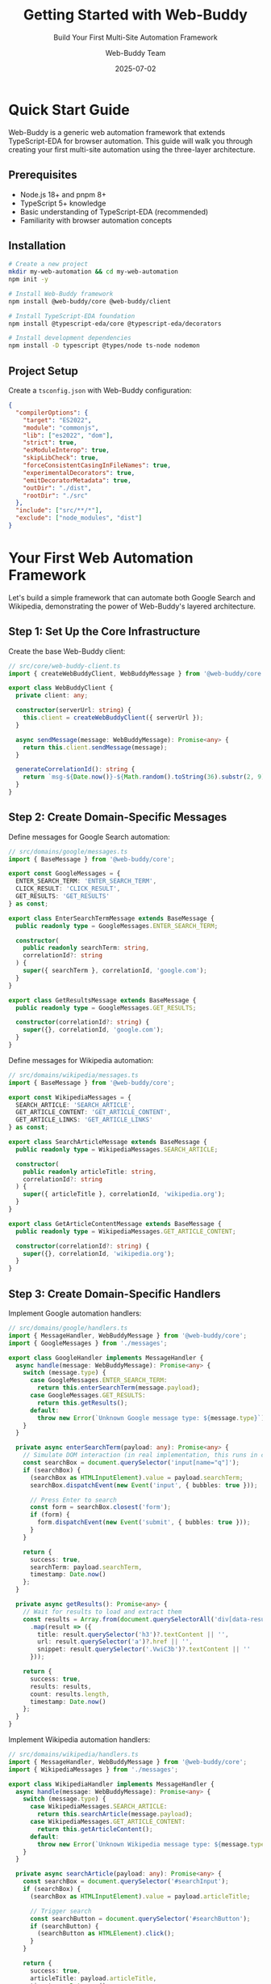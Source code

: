 #+TITLE: Getting Started with Web-Buddy
#+SUBTITLE: Build Your First Multi-Site Automation Framework
#+AUTHOR: Web-Buddy Team
#+DATE: 2025-07-02
#+LAYOUT: project
#+PROJECT: web-buddy

* Quick Start Guide

Web-Buddy is a generic web automation framework that extends TypeScript-EDA for browser automation. This guide will walk you through creating your first multi-site automation using the three-layer architecture.

** Prerequisites

- Node.js 18+ and pnpm 8+
- TypeScript 5+ knowledge
- Basic understanding of TypeScript-EDA (recommended)
- Familiarity with browser automation concepts

** Installation

#+BEGIN_SRC bash
# Create a new project
mkdir my-web-automation && cd my-web-automation
npm init -y

# Install Web-Buddy framework
npm install @web-buddy/core @web-buddy/client

# Install TypeScript-EDA foundation
npm install @typescript-eda/core @typescript-eda/decorators

# Install development dependencies
npm install -D typescript @types/node ts-node nodemon
#+END_SRC

** Project Setup

Create a ~tsconfig.json~ with Web-Buddy configuration:

#+BEGIN_SRC json
{
  "compilerOptions": {
    "target": "ES2022",
    "module": "commonjs",
    "lib": ["es2022", "dom"],
    "strict": true,
    "esModuleInterop": true,
    "skipLibCheck": true,
    "forceConsistentCasingInFileNames": true,
    "experimentalDecorators": true,
    "emitDecoratorMetadata": true,
    "outDir": "./dist",
    "rootDir": "./src"
  },
  "include": ["src/**/*"],
  "exclude": ["node_modules", "dist"]
}
#+END_SRC

* Your First Web Automation Framework

Let's build a simple framework that can automate both Google Search and Wikipedia, demonstrating the power of Web-Buddy's layered architecture.

** Step 1: Set Up the Core Infrastructure

Create the base Web-Buddy client:

#+BEGIN_SRC typescript
// src/core/web-buddy-client.ts
import { createWebBuddyClient, WebBuddyMessage } from '@web-buddy/core';

export class WebBuddyClient {
  private client: any;

  constructor(serverUrl: string) {
    this.client = createWebBuddyClient({ serverUrl });
  }

  async sendMessage(message: WebBuddyMessage): Promise<any> {
    return this.client.sendMessage(message);
  }

  generateCorrelationId(): string {
    return `msg-${Date.now()}-${Math.random().toString(36).substr(2, 9)}`;
  }
}
#+END_SRC

** Step 2: Create Domain-Specific Messages

Define messages for Google Search automation:

#+BEGIN_SRC typescript
// src/domains/google/messages.ts
import { BaseMessage } from '@web-buddy/core';

export const GoogleMessages = {
  ENTER_SEARCH_TERM: 'ENTER_SEARCH_TERM',
  CLICK_RESULT: 'CLICK_RESULT',
  GET_RESULTS: 'GET_RESULTS'
} as const;

export class EnterSearchTermMessage extends BaseMessage {
  public readonly type = GoogleMessages.ENTER_SEARCH_TERM;
  
  constructor(
    public readonly searchTerm: string,
    correlationId?: string
  ) {
    super({ searchTerm }, correlationId, 'google.com');
  }
}

export class GetResultsMessage extends BaseMessage {
  public readonly type = GoogleMessages.GET_RESULTS;
  
  constructor(correlationId?: string) {
    super({}, correlationId, 'google.com');
  }
}
#+END_SRC

Define messages for Wikipedia automation:

#+BEGIN_SRC typescript
// src/domains/wikipedia/messages.ts
import { BaseMessage } from '@web-buddy/core';

export const WikipediaMessages = {
  SEARCH_ARTICLE: 'SEARCH_ARTICLE',
  GET_ARTICLE_CONTENT: 'GET_ARTICLE_CONTENT',
  GET_ARTICLE_LINKS: 'GET_ARTICLE_LINKS'
} as const;

export class SearchArticleMessage extends BaseMessage {
  public readonly type = WikipediaMessages.SEARCH_ARTICLE;
  
  constructor(
    public readonly articleTitle: string,
    correlationId?: string
  ) {
    super({ articleTitle }, correlationId, 'wikipedia.org');
  }
}

export class GetArticleContentMessage extends BaseMessage {
  public readonly type = WikipediaMessages.GET_ARTICLE_CONTENT;
  
  constructor(correlationId?: string) {
    super({}, correlationId, 'wikipedia.org');
  }
}
#+END_SRC

** Step 3: Create Domain-Specific Handlers

Implement Google automation handlers:

#+BEGIN_SRC typescript
// src/domains/google/handlers.ts
import { MessageHandler, WebBuddyMessage } from '@web-buddy/core';
import { GoogleMessages } from './messages';

export class GoogleHandler implements MessageHandler {
  async handle(message: WebBuddyMessage): Promise<any> {
    switch (message.type) {
      case GoogleMessages.ENTER_SEARCH_TERM:
        return this.enterSearchTerm(message.payload);
      case GoogleMessages.GET_RESULTS:
        return this.getResults();
      default:
        throw new Error(`Unknown Google message type: ${message.type}`);
    }
  }

  private async enterSearchTerm(payload: any): Promise<any> {
    // Simulate DOM interaction (in real implementation, this runs in content script)
    const searchBox = document.querySelector('input[name="q"]');
    if (searchBox) {
      (searchBox as HTMLInputElement).value = payload.searchTerm;
      searchBox.dispatchEvent(new Event('input', { bubbles: true }));
      
      // Press Enter to search
      const form = searchBox.closest('form');
      if (form) {
        form.dispatchEvent(new Event('submit', { bubbles: true }));
      }
    }
    
    return { 
      success: true, 
      searchTerm: payload.searchTerm,
      timestamp: Date.now()
    };
  }

  private async getResults(): Promise<any> {
    // Wait for results to load and extract them
    const results = Array.from(document.querySelectorAll('div[data-result-index]'))
      .map(result => ({
        title: result.querySelector('h3')?.textContent || '',
        url: result.querySelector('a')?.href || '',
        snippet: result.querySelector('.VwiC3b')?.textContent || ''
      }));

    return {
      success: true,
      results: results,
      count: results.length,
      timestamp: Date.now()
    };
  }
}
#+END_SRC

Implement Wikipedia automation handlers:

#+BEGIN_SRC typescript
// src/domains/wikipedia/handlers.ts
import { MessageHandler, WebBuddyMessage } from '@web-buddy/core';
import { WikipediaMessages } from './messages';

export class WikipediaHandler implements MessageHandler {
  async handle(message: WebBuddyMessage): Promise<any> {
    switch (message.type) {
      case WikipediaMessages.SEARCH_ARTICLE:
        return this.searchArticle(message.payload);
      case WikipediaMessages.GET_ARTICLE_CONTENT:
        return this.getArticleContent();
      default:
        throw new Error(`Unknown Wikipedia message type: ${message.type}`);
    }
  }

  private async searchArticle(payload: any): Promise<any> {
    const searchBox = document.querySelector('#searchInput');
    if (searchBox) {
      (searchBox as HTMLInputElement).value = payload.articleTitle;
      
      // Trigger search
      const searchButton = document.querySelector('#searchButton');
      if (searchButton) {
        (searchButton as HTMLElement).click();
      }
    }

    return {
      success: true,
      articleTitle: payload.articleTitle,
      timestamp: Date.now()
    };
  }

  private async getArticleContent(): Promise<any> {
    const contentElement = document.querySelector('#mw-content-text');
    const titleElement = document.querySelector('#firstHeading');

    return {
      success: true,
      title: titleElement?.textContent || '',
      content: contentElement?.textContent || '',
      wordCount: contentElement?.textContent?.split(/\s+/).length || 0,
      timestamp: Date.now()
    };
  }
}
#+END_SRC

** Step 4: Create Convenient Client APIs

Build a Google-specific client:

#+BEGIN_SRC typescript
// src/domains/google/client.ts
import { WebBuddyClient } from '../../core/web-buddy-client';
import { EnterSearchTermMessage, GetResultsMessage } from './messages';

export interface SearchResult {
  title: string;
  url: string;
  snippet: string;
}

export class GoogleBuddyClient {
  constructor(private webBuddyClient: WebBuddyClient) {}

  async search(searchTerm: string): Promise<SearchResult[]> {
    const correlationId = this.webBuddyClient.generateCorrelationId();
    
    // Enter search term
    await this.webBuddyClient.sendMessage(
      new EnterSearchTermMessage(searchTerm, correlationId)
    );

    // Get results
    const response = await this.webBuddyClient.sendMessage(
      new GetResultsMessage(correlationId)
    );

    return response.results || [];
  }

  async searchAndClickFirst(searchTerm: string): Promise<any> {
    const results = await this.search(searchTerm);
    
    if (results.length > 0) {
      // Simulate clicking first result
      window.location.href = results[0].url;
      return { 
        success: true, 
        clickedResult: results[0],
        timestamp: Date.now()
      };
    }
    
    throw new Error('No search results found');
  }

  async batchSearch(searchTerms: string[]): Promise<SearchResult[][]> {
    const allResults = await Promise.all(
      searchTerms.map(term => this.search(term))
    );
    
    return allResults;
  }
}
#+END_SRC

Build a Wikipedia-specific client:

#+BEGIN_SRC typescript
// src/domains/wikipedia/client.ts
import { WebBuddyClient } from '../../core/web-buddy-client';
import { SearchArticleMessage, GetArticleContentMessage } from './messages';

export interface ArticleContent {
  title: string;
  content: string;
  wordCount: number;
}

export class WikipediaBuddyClient {
  constructor(private webBuddyClient: WebBuddyClient) {}

  async getArticle(articleTitle: string): Promise<ArticleContent> {
    const correlationId = this.webBuddyClient.generateCorrelationId();
    
    // Search for article
    await this.webBuddyClient.sendMessage(
      new SearchArticleMessage(articleTitle, correlationId)
    );

    // Get article content
    const response = await this.webBuddyClient.sendMessage(
      new GetArticleContentMessage(correlationId)
    );

    return {
      title: response.title,
      content: response.content,
      wordCount: response.wordCount
    };
  }

  async getMultipleArticles(articleTitles: string[]): Promise<ArticleContent[]> {
    const articles = await Promise.all(
      articleTitles.map(title => this.getArticle(title))
    );
    
    return articles;
  }

  async searchAndSummarize(articleTitle: string, maxWords: number = 100): Promise<string> {
    const article = await this.getArticle(articleTitle);
    
    // Simple summarization by taking first N words
    const words = article.content.split(/\s+/);
    const summary = words.slice(0, maxWords).join(' ');
    
    return summary + (words.length > maxWords ? '...' : '');
  }
}
#+END_SRC

** Step 5: Create Multi-Site Application

Build an application that demonstrates cross-site automation:

#+BEGIN_SRC typescript
// src/research-automation.ts
import { WebBuddyClient } from './core/web-buddy-client';
import { GoogleBuddyClient } from './domains/google/client';
import { WikipediaBuddyClient } from './domains/wikipedia/client';

export class ResearchAutomationApp {
  private webClient: WebBuddyClient;
  private googleClient: GoogleBuddyClient;
  private wikipediaClient: WikipediaBuddyClient;

  constructor(serverUrl: string = 'http://localhost:3000') {
    this.webClient = new WebBuddyClient(serverUrl);
    this.googleClient = new GoogleBuddyClient(this.webClient);
    this.wikipediaClient = new WikipediaBuddyClient(this.webClient);
  }

  async conductResearch(topic: string): Promise<any> {
    console.log(`🔍 Starting research on: ${topic}`);

    // Phase 1: Google Search
    console.log('📊 Phase 1: Google Search');
    const searchResults = await this.googleClient.search(`${topic} overview`);
    console.log(`Found ${searchResults.length} Google results`);

    // Phase 2: Wikipedia Research
    console.log('📚 Phase 2: Wikipedia Research');
    const article = await this.wikipediaClient.getArticle(topic);
    console.log(`Wikipedia article: ${article.title} (${article.wordCount} words)`);

    // Phase 3: Cross-Reference
    console.log('🔗 Phase 3: Cross-Reference');
    const summary = await this.wikipediaClient.searchAndSummarize(topic, 150);
    
    // Compile research report
    const report = {
      topic: topic,
      timestamp: new Date().toISOString(),
      sources: {
        google: {
          resultCount: searchResults.length,
          topResults: searchResults.slice(0, 3).map(r => ({
            title: r.title,
            url: r.url
          }))
        },
        wikipedia: {
          title: article.title,
          wordCount: article.wordCount,
          summary: summary
        }
      },
      insights: this.generateInsights(searchResults, article)
    };

    console.log('✅ Research completed!');
    return report;
  }

  async batchResearch(topics: string[]): Promise<any[]> {
    console.log(`🔍 Starting batch research on ${topics.length} topics`);
    
    const reports = await Promise.all(
      topics.map(topic => this.conductResearch(topic))
    );

    console.log('✅ Batch research completed!');
    return reports;
  }

  private generateInsights(googleResults: any[], wikipediaArticle: any): string[] {
    const insights = [];

    // Analyze search result diversity
    const uniqueDomains = new Set(
      googleResults.map(r => new URL(r.url).hostname)
    );
    insights.push(`Found content from ${uniqueDomains.size} different domains`);

    // Analyze content depth
    if (wikipediaArticle.wordCount > 1000) {
      insights.push('Wikipedia article provides comprehensive coverage');
    } else {
      insights.push('Wikipedia article provides basic coverage');
    }

    // Cross-reference analysis
    const googleTitles = googleResults.map(r => r.title.toLowerCase()).join(' ');
    const wikipediaTitle = wikipediaArticle.title.toLowerCase();
    
    if (googleTitles.includes(wikipediaTitle)) {
      insights.push('Wikipedia article appears in Google search results');
    }

    return insights;
  }
}
#+END_SRC

** Step 6: Create Entry Point

#+BEGIN_SRC typescript
// src/main.ts
import { ResearchAutomationApp } from './research-automation';

async function main() {
  const app = new ResearchAutomationApp();

  try {
    // Single topic research
    if (process.argv[2] === 'single') {
      const topic = process.argv[3] || 'TypeScript';
      const report = await app.conductResearch(topic);
      console.log('\n📋 Research Report:');
      console.log(JSON.stringify(report, null, 2));
    }
    
    // Batch research
    else if (process.argv[2] === 'batch') {
      const topics = ['TypeScript', 'React', 'Node.js'];
      const reports = await app.batchResearch(topics);
      console.log('\n📋 Batch Research Reports:');
      reports.forEach((report, index) => {
        console.log(`\n=== Report ${index + 1}: ${report.topic} ===`);
        console.log(JSON.stringify(report, null, 2));
      });
    }
    
    // Demo all features
    else {
      console.log('🎯 Running Web-Buddy Demo...\n');
      
      const report = await app.conductResearch('Web Automation');
      console.log('\n📋 Final Report:');
      console.log(`Topic: ${report.topic}`);
      console.log(`Google Results: ${report.sources.google.resultCount}`);
      console.log(`Wikipedia: ${report.sources.wikipedia.title}`);
      console.log('Insights:', report.insights);
    }

  } catch (error) {
    console.error('❌ Automation failed:', error);
    process.exit(1);
  }
}

main();
#+END_SRC

** Step 7: Add Package Scripts

Update your ~package.json~:

#+BEGIN_SRC json
{
  "scripts": {
    "build": "tsc",
    "start": "node dist/main.js",
    "dev": "nodemon --exec ts-node src/main.ts",
    "demo": "npm run build && node dist/main.js",
    "research": "npm run build && node dist/main.js single",
    "batch": "npm run build && node dist/main.js batch"
  }
}
#+END_SRC

* Running Your Multi-Site Automation

#+BEGIN_SRC bash
# Build the application
npm run build

# Run the demo
npm run demo

# Research a specific topic
npm run research "Machine Learning"

# Run batch research
npm run batch

# Output example:
# 🔍 Starting research on: Machine Learning
# 📊 Phase 1: Google Search
# Found 10 Google results
# 📚 Phase 2: Wikipedia Research
# Wikipedia article: Machine Learning (3245 words)
# 🔗 Phase 3: Cross-Reference
# ✅ Research completed!
#+END_SRC

* Understanding the Architecture

** The Three-Layer Approach

1. *Core Layer* (~WebBuddyClient~): Generic message passing and correlation
2. *Domain Layer* (Google/Wikipedia Messages & Handlers): Site-specific logic
3. *API Layer* (GoogleBuddyClient/WikipediaBuddyClient): Developer convenience

** Benefits Demonstrated

- *Reusable Infrastructure*: Same core client for all sites
- *Domain Separation*: Google and Wikipedia logic completely independent
- *API Flexibility*: Choose between generic messages or convenient methods
- *Multi-Site Workflows*: Easy to combine different sites in single workflow

** Event Flow Tracing

#+BEGIN_SRC ascii
ResearchApp.conductResearch()
         ↓
  GoogleBuddyClient.search()
         ↓
  WebBuddyClient.sendMessage()
         ↓
    EnterSearchTermMessage
         ↓
     GoogleHandler.handle()
         ↓
     DOM Manipulation
         ↓
      Search Results
#+END_SRC

* Next Steps

** Add More Sites

Extend your framework to support additional websites:

#+BEGIN_SRC typescript
// Add GitHub automation
export class GitHubBuddyClient {
  async searchRepositories(query: string): Promise<Repository[]> { ... }
  async getRepositoryInfo(repo: string): Promise<RepoInfo> { ... }
}

// Add Stack Overflow automation  
export class StackOverflowBuddyClient {
  async searchQuestions(query: string): Promise<Question[]> { ... }
  async getAnswers(questionId: string): Promise<Answer[]> { ... }
}
#+END_SRC

** Add Browser Extension

Integrate with actual browser automation:

#+BEGIN_SRC typescript
// Create browser extension that handles the actual DOM manipulation
// Connect via WebSocket to your Web-Buddy server
// Use the same message format for consistency
#+END_SRC

** Add Advanced Features

Enhance your automation with advanced patterns:

#+BEGIN_SRC typescript
// Pattern recording and playback
export class PatternManager {
  async recordPattern(name: string): Promise<Pattern> { ... }
  async executePattern(pattern: Pattern): Promise<any> { ... }
}

// Intelligent automation
export class AIAutomationAssistant {
  async suggestOptimizations(workflow: Workflow): Promise<Suggestion[]> { ... }
  async generateAutomation(description: string): Promise<Pattern> { ... }
}
#+END_SRC

** Testing Your Framework

#+BEGIN_SRC typescript
// test/multi-site-automation.test.ts
import { ResearchAutomationApp } from '../src/research-automation';

describe('Multi-Site Automation', () => {
  let app: ResearchAutomationApp;

  beforeEach(() => {
    app = new ResearchAutomationApp('http://localhost:3000');
  });

  it('should conduct research across multiple sites', async () => {
    const report = await app.conductResearch('TypeScript');
    
    expect(report.topic).toBe('TypeScript');
    expect(report.sources.google.resultCount).toBeGreaterThan(0);
    expect(report.sources.wikipedia.title).toContain('TypeScript');
    expect(report.insights).toBeInstanceOf(Array);
  });

  it('should handle batch research efficiently', async () => {
    const topics = ['React', 'Vue', 'Angular'];
    const reports = await app.batchResearch(topics);
    
    expect(reports).toHaveLength(3);
    expect(reports.every(r => r.sources.google.resultCount > 0)).toBe(true);
  });
});
#+END_SRC

* Best Practices

** Framework Design
- Keep core infrastructure generic and reusable
- Isolate domain-specific logic in separate modules
- Provide both generic and convenient APIs
- Use consistent message patterns across all domains

** Message Design
- Include correlation IDs for tracing and debugging
- Make messages serializable and immutable
- Use clear, descriptive message types
- Include all necessary data in message payload

** Error Handling
- Implement graceful degradation for failed operations
- Provide detailed error messages with correlation IDs
- Use retry logic for transient failures
- Log errors with sufficient context for debugging

** Testing Strategy
- Test at all three layers: core, domain, and API
- Use mocking for external dependencies
- Create integration tests for multi-site workflows
- Include performance testing for concurrent operations

You now have a complete multi-site automation framework built on Web-Buddy! The layered architecture makes it easy to add new sites, the event-driven design ensures reliability, and the flexible APIs provide both power and convenience.